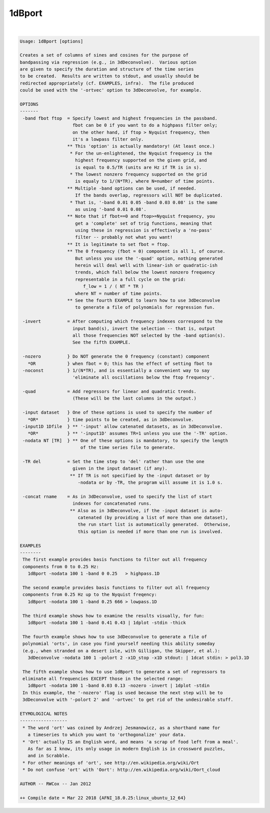 .. _ahelp_1dBport:

*******
1dBport
*******

.. contents:: 
    :depth: 4 

| 

.. code-block:: none

    Usage: 1dBport [options]
    
    Creates a set of columns of sines and cosines for the purpose of
    bandpassing via regression (e.g., in 3dDeconvolve).  Various option
    are given to specify the duration and structure of the time series
    to be created.  Results are written to stdout, and usually should be
    redirected appropriately (cf. EXAMPLES, infra).  The file produced
    could be used with the '-ortvec' option to 3dDeconvolve, for example.
    
    OPTIONS
    -------
     -band fbot ftop  = Specify lowest and highest frequencies in the passband.
                        fbot can be 0 if you want to do a highpass filter only;
                        on the other hand, if ftop > Nyquist frequency, then
                        it's a lowpass filter only.
                      ** This 'option' is actually mandatory! (At least once.)
                       * For the un-enlightened, the Nyquist frequency is the
                         highest frequency supported on the given grid, and
                         is equal to 0.5/TR (units are Hz if TR is in s).
                       * The lowest nonzero frequency supported on the grid
                         is equaly to 1/(N*TR), where N=number of time points.
                      ** Multiple -band options can be used, if needed.
                         If the bands overlap, regressors will NOT be duplicated.
                       * That is, '-band 0.01 0.05 -band 0.03 0.08' is the same
                         as using '-band 0.01 0.08'.
                      ** Note that if fbot==0 and ftop>=Nyquist frequency, you
                         get a 'complete' set of trig functions, meaning that
                         using these in regression is effectively a 'no-pass'
                         filter -- probably not what you want!
                      ** It is legitimate to set fbot = ftop.
                      ** The 0 frequency (fbot = 0) component is all 1, of course.
                         But unless you use the '-quad' option, nothing generated
                         herein will deal well with linear-ish or quadratic-ish
                         trends, which fall below the lowest nonzero frequency
                         representable in a full cycle on the grid:
                            f_low = 1 / ( NT * TR )
                         where NT = number of time points.
                      ** See the fourth EXAMPLE to learn how to use 3dDeconvolve
                         to generate a file of polynomials for regression fun.
    
     -invert          = After computing which frequency indexes correspond to the
                        input band(s), invert the selection -- that is, output
                        all those frequencies NOT selected by the -band option(s).
                        See the fifth EXAMPLE.
    
     -nozero          } Do NOT generate the 0 frequency (constant) component
       *OR            } when fbot = 0; this has the effect of setting fbot to
     -noconst         } 1/(N*TR), and is essentially a convenient way to say
                        'eliminate all oscillations below the ftop frequency'.
    
     -quad            = Add regressors for linear and quadratic trends.
                        (These will be the last columns in the output.)
    
     -input dataset   } One of these options is used to specify the number of
       *OR*           } time points to be created, as in 3dDeconvolve.
     -input1D 1Dfile  } ** '-input' allow catenated datasets, as in 3dDeconvolve.
       *OR*           } ** '-input1D' assumes TR=1 unless you use the '-TR' option.
     -nodata NT [TR]  } ** One of these options is mandatory, to specify the length
                           of the time series file to generate.
    
     -TR del          = Set the time step to 'del' rather than use the one
                        given in the input dataset (if any).
                       ** If TR is not specified by the -input dataset or by
                          -nodata or by -TR, the program will assume it is 1.0 s.
    
     -concat rname    = As in 3dDeconvolve, used to specify the list of start
                        indexes for concatenated runs.
                       ** Also as in 3dDeconvolve, if the -input dataset is auto-
                          catenated (by providing a list of more than one dataset),
                          the run start list is automatically generated.  Otherwise,
                          this option is needed if more than one run is involved.
    
    EXAMPLES
    --------
     The first example provides basis functions to filter out all frequency
     components from 0 to 0.25 Hz:
       1dBport -nodata 100 1 -band 0 0.25   > highpass.1D
    
     The second example provides basis functions to filter out all frequency
     components from 0.25 Hz up to the Nyquist freqency:
       1dBport -nodata 100 1 -band 0.25 666 > lowpass.1D
    
     The third example shows how to examine the results visually, for fun:
       1dBport -nodata 100 1 -band 0.41 0.43 | 1dplot -stdin -thick
    
     The fourth example shows how to use 3dDeconvolve to generate a file of
     polynomial 'orts', in case you find yourself needing this ability someday
     (e.g., when stranded on a desert isle, with Gilligan, the Skipper, et al.):
       3dDeconvolve -nodata 100 1 -polort 2 -x1D_stop -x1D stdout: | 1dcat stdin: > pol3.1D
    
     The fifth example shows how to use 1dBport to generate a set of regressors to
     eliminate all frequencies EXCEPT those in the selected range:
       1dBport -nodata 100 1 -band 0.03 0.13 -nozero -invert | 1dplot -stdin
     In this example, the '-nozero' flag is used because the next step will be to
     3dDeconvolve with '-polort 2' and '-ortvec' to get rid of the undesirable stuff.
    
    ETYMOLOGICAL NOTES
    ------------------
     * The word 'ort' was coined by Andrzej Jesmanowicz, as a shorthand name for
       a timeseries to which you want to 'orthogonalize' your data.
     * 'Ort' actually IS an English word, and means 'a scrap of food left from a meal'.
       As far as I know, its only usage in modern English is in crossword puzzles,
       and in Scrabble.
     * For other meanings of 'ort', see http://en.wikipedia.org/wiki/Ort
     * Do not confuse 'ort' with 'Oort': http://en.wikipedia.org/wiki/Oort_cloud
    
    AUTHOR -- RWCox -- Jan 2012
    
    ++ Compile date = Mar 22 2018 {AFNI_18.0.25:linux_ubuntu_12_64}
